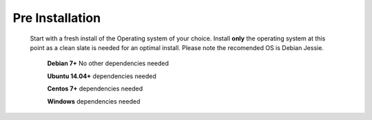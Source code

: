 *****************
Pre Installation
*****************

  Start with a fresh install of the Operating system of your choice.  Install **only** the operating system at this point as a clean slate is needed for an optimal install.  Please note the recomended OS is Debian Jessie.
  
   **Debian 7+** No other dependencies needed
   
   **Ubuntu 14.04+** dependencies needed
   
   **Centos 7+** dependencies needed
   
   **Windows** dependencies needed
